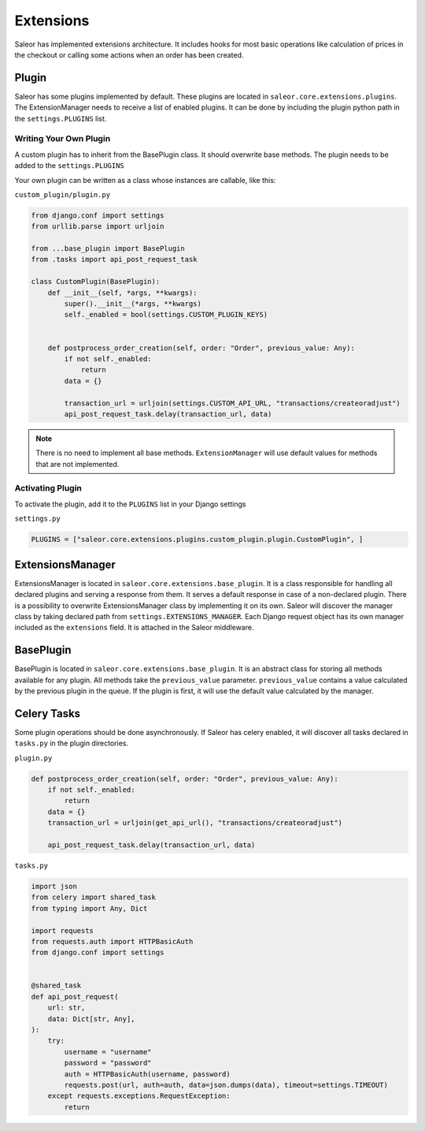 Extensions
==========
Saleor has implemented extensions architecture.
It includes hooks for most basic operations like calculation of prices in the checkout or
calling some actions when an order has been created.


Plugin
------
Saleor has some plugins implemented by default. These plugins are located in ``saleor.core.extensions.plugins``.
The ExtensionManager needs to receive a list of enabled plugins. It can be done by including the plugin python path in the
``settings.PLUGINS`` list.

Writing Your Own Plugin
^^^^^^^^^^^^^^^^^^^^^^^
A custom plugin has to inherit from the BasePlugin class. It should overwrite base methods. The plugin needs to be added
to the ``settings.PLUGINS``

Your own plugin can be written as a class whose instances are callable, like this:


``custom_plugin/plugin.py``

.. code-block:: python


    from django.conf import settings
    from urllib.parse import urljoin

    from ...base_plugin import BasePlugin
    from .tasks import api_post_request_task

    class CustomPlugin(BasePlugin):
        def __init__(self, *args, **kwargs):
            super().__init__(*args, **kwargs)
            self._enabled = bool(settings.CUSTOM_PLUGIN_KEYS)


        def postprocess_order_creation(self, order: "Order", previous_value: Any):
            if not self._enabled:
                return
            data = {}

            transaction_url = urljoin(settings.CUSTOM_API_URL, "transactions/createoradjust")
            api_post_request_task.delay(transaction_url, data)


.. note::
   There is no need to implement all base methods. ``ExtensionManager`` will use default values for methods that are not implemented.

Activating Plugin
^^^^^^^^^^^^^^^^^

To activate the plugin, add it to the ``PLUGINS`` list in your Django settings


``settings.py``

.. code-block:: python

    PLUGINS = ["saleor.core.extensions.plugins.custom_plugin.plugin.CustomPlugin", ]


ExtensionsManager
-----------------
ExtensionsManager is located in ``saleor.core.extensions.base_plugin``.
It is a class responsible for handling all declared plugins and serving a response from them.
It serves a default response in case of a non-declared plugin.  There is a possibility to overwrite ExtensionsManager
class by implementing it on its own. Saleor will discover the manager class by taking declared path from
``settings.EXTENSIONS_MANAGER``.
Each Django request object has its own manager included as the ``extensions`` field. It is attached in the Saleor middleware.


BasePlugin
----------
BasePlugin is located in ``saleor.core.extensions.base_plugin``. It is an abstract class for storing all methods
available for any plugin. All methods take the ``previous_value`` parameter. ``previous_value`` contains a value
calculated by the previous plugin in the queue. If the plugin is first, it will use the default value calculated by
the manager.


Celery Tasks
------------
Some plugin operations should be done asynchronously. If Saleor has celery enabled, it will discover all tasks
declared in ``tasks.py`` in the plugin directories.


``plugin.py``


.. code-block:: python

    def postprocess_order_creation(self, order: "Order", previous_value: Any):
        if not self._enabled:
            return
        data = {}
        transaction_url = urljoin(get_api_url(), "transactions/createoradjust")

        api_post_request_task.delay(transaction_url, data)


``tasks.py``

.. code-block:: python

    import json
    from celery import shared_task
    from typing import Any, Dict

    import requests
    from requests.auth import HTTPBasicAuth
    from django.conf import settings


    @shared_task
    def api_post_request(
        url: str,
        data: Dict[str, Any],
    ):
        try:
            username = "username"
            password = "password"
            auth = HTTPBasicAuth(username, password)
            requests.post(url, auth=auth, data=json.dumps(data), timeout=settings.TIMEOUT)
        except requests.exceptions.RequestException:
            return
